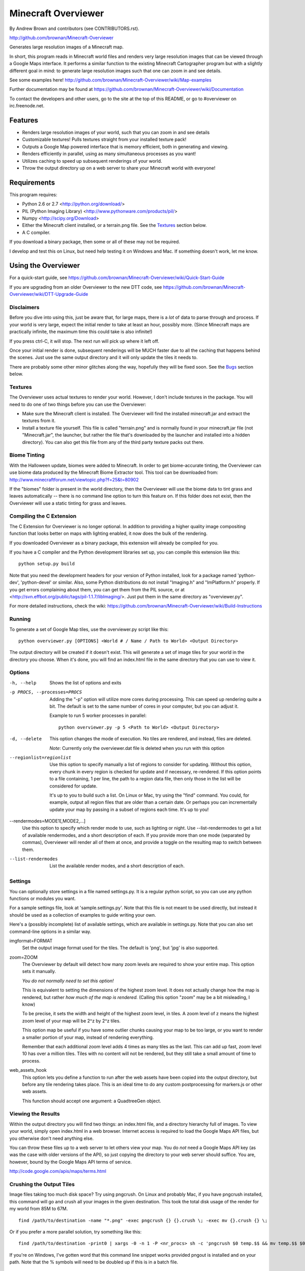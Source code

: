 ====================
Minecraft Overviewer
====================
By Andrew Brown and contributors (see CONTRIBUTORS.rst).

http://github.com/brownan/Minecraft-Overviewer

Generates large resolution images of a Minecraft map.

In short, this program reads in Minecraft world files and renders very large
resolution images that can be viewed through a Google Maps interface. It
performs a similar function to the existing Minecraft Cartographer program but
with a slightly different goal in mind: to generate large resolution images
such that one can zoom in and see details.

See some examples here!
http://github.com/brownan/Minecraft-Overviewer/wiki/Map-examples

Further documentation may be found at
https://github.com/brownan/Minecraft-Overviewer/wiki/Documentation

To contact the developers and other users, go to the site at the top of this
README, or go to #overviewer on irc.freenode.net.

Features
========

* Renders large resolution images of your world, such that you can zoom in and
  see details

* Customizable textures! Pulls textures straight from your installed texture
  pack!

* Outputs a Google Map powered interface that is memory efficient, both in
  generating and viewing.

* Renders efficiently in parallel, using as many simultaneous processes as you
  want!

* Utilizes caching to speed up subsequent renderings of your world.

* Throw the output directory up on a web server to share your Minecraft world
  with everyone!

Requirements
============
This program requires:

* Python 2.6 or 2.7 <http://python.org/download/>
* PIL (Python Imaging Library) <http://www.pythonware.com/products/pil/>
* Numpy <http://scipy.org/Download>
* Either the Minecraft client installed, or a terrain.png file. See the
  `Textures`_ section below.
* A C compiler.

If you download a binary package, then some or all of these may not be required.

I develop and test this on Linux, but need help testing it on Windows and Mac.
If something doesn't work, let me know.

Using the Overviewer
====================

For a quick-start guide, see
https://github.com/brownan/Minecraft-Overviewer/wiki/Quick-Start-Guide

If you are upgrading from an older Overviewer to the new DTT code, see
https://github.com/brownan/Minecraft-Overviewer/wiki/DTT-Upgrade-Guide

Disclaimers
-----------
Before you dive into using this, just be aware that, for large maps, there is a
*lot* of data to parse through and process. If your world is very large, expect
the initial render to take at least an hour, possibly more. (Since Minecraft
maps are practically infinite, the maximum time this could take is also
infinite!)

If you press ctrl-C, it will stop. The next run will pick up where it left off.

Once your initial render is done, subsequent renderings will be MUCH faster due
to all the caching that happens behind the scenes. Just use the same output
directory and it will only update the tiles it needs to.

There are probably some other minor glitches along the way, hopefully they will
be fixed soon. See the `Bugs`_ section below.

Textures
--------
The Overviewer uses actual textures to render your world. However, I don't
include textures in the package. You will need to do one of two things before
you can use the Overviewer:

* Make sure the Minecraft client is installed. The Overviewer will find the
  installed minecraft.jar and extract the textures from it.

* Install a texture file yourself. This file is called "terrain.png" and is
  normally found in your minecraft.jar file (not "Minecraft.jar", the launcher,
  but rather the file that's downloaded by the launcher and installed into a
  hidden directory). You can also get this file from any of the third party
  texture packs out there.

Biome Tinting
-------------
With the Halloween update, biomes were added to Minecraft.  In order to get
biome-accurate tinting, the Overviewer can use biome data produced by the
Minecraft Biome Extractor tool.  This tool can be downloaded from:
http://www.minecraftforum.net/viewtopic.php?f=25&t=80902

If the "biomes" folder is present in the world directory, then the Overviewer
will use the biome data to tint grass and leaves automatically -- there is no
command line option to turn this feature on.  If this folder does not exist,
then the Overviewer will use a static tinting for grass and leaves.

Compiling the C Extension
------------------------- 
The C Extension for Overviewer is no longer optional.  In addition to
providing a higher quality image compositing function that looks better on
maps with lighting enabled, it now does the bulk of the rendering.

If you downloaded Overviewer as a binary package, this extension will already
be compiled for you.

If you have a C compiler and the Python development libraries set up, you can
compile this extension like this::

    python setup.py build

Note that you need the development headers for your version of Python installed,
look for a package named 'python-dev', 'python-devel' or similar. Also, some
Python distributions do not install "Imaging.h" and "ImPlatform.h" properly. If
you get errors complaining about them, you can get them from the PIL source, or
at <http://svn.effbot.org/public/tags/pil-1.1.7/libImaging/>. Just put them in
the same directory as "overviewer.py".

For more detailed instructions, check the wiki: 
https://github.com/brownan/Minecraft-Overviewer/wiki/Build-Instructions

Running
-------
To generate a set of Google Map tiles, use the overviewer.py script like this::

    python overviewer.py [OPTIONS] <World # / Name / Path to World> <Output Directory>

The output directory will be created if it doesn't exist. This will generate a
set of image tiles for your world in the directory you choose. When it's done,
you will find an index.html file in the same directory that you can use to view
it.


Options
-------

-h, --help
    Shows the list of options and exits

-p PROCS, --processes=PROCS
    Adding the "-p" option will utilize more cores during processing.  This
    can speed up rendering quite a bit. The default is set to the same
    number of cores in your computer, but you can adjust it.

    Example to run 5 worker processes in parallel::

        python overviewer.py -p 5 <Path to World> <Output Directory>

-d, --delete
    This option changes the mode of execution. No tiles are rendered, and
    instead, files are deleted.

    *Note*: Currently only the overviewer.dat file is deleted when you run with
    this option

--regionlist=regionlist
    Use this option to specify manually a list of regions to consider for
    updating. Without this option, every chunk in every region is checked for
    update and if necessary, re-rendered. If this option points to a file
    containing, 1 per line, the path to a region data file, then only those
    in the list will be considered for update.

    It's up to you to build such a list. On Linux or Mac, try using the "find"
    command. You could, for example, output all region files that are older than
    a certain date. Or perhaps you can incrementally update your map by passing
    in a subset of regions each time. It's up to you!

--rendermodes=MODE1[,MODE2,...]
    Use this option to specify which render mode to use, such as lighting or
    night. Use --list-rendermodes to get a list of available rendermodes, and
    a short description of each. If you provide more than one mode (separated
    by commas), Overviewer will render all of them at once, and provide a
    toggle on the resulting map to switch between them.

--list-rendermodes
    List the available render modes, and a short description of each.


Settings
--------
You can optionally store settings in a file named settings.py.  It is a regular
python script, so you can use any python functions or modules you want.  

For a sample settings file, look at 'sample.settings.py'. Note that this file
is not meant to be used directly, but instead it should be used as a
collection of examples to guide writing your own.

Here's a (possibly incomplete) list of available settings, which are available
in settings.py. Note that you can also set command-line options in a similar
way.

imgformat=FORMAT
    Set the output image format used for the tiles. The default is 'png',
    but 'jpg' is also supported.

zoom=ZOOM
    The Overviewer by default will detect how many zoom levels are required
    to show your entire map. This option sets it manually.

    *You do not normally need to set this option!*

    This is equivalent to setting the dimensions of the highest zoom level. It
    does not actually change how the map is rendered, but rather *how much of
    the map is rendered.* (Calling this option "zoom" may be a bit misleading,
    I know)
   
    To be precise, it sets the width and height of the highest zoom level, in
    tiles. A zoom level of z means the highest zoom level of your map will be
    2^z by 2^z tiles.

    This option map be useful if you have some outlier chunks causing your map
    to be too large, or you want to render a smaller portion of your map,
    instead of rendering everything.

    Remember that each additional zoom level adds 4 times as many tiles as
    the last. This can add up fast, zoom level 10 has over a million tiles.
    Tiles with no content will not be rendered, but they still take a small
    amount of time to process.

web_assets_hook
    This option lets you define a function to run after the web assets have
    been copied into the output directory, but before any tile rendering takes
    place. This is an ideal time to do any custom postprocessing for
    markers.js or other web assets.
    
    This function should accept one argument: a QuadtreeGen object.

Viewing the Results
-------------------
Within the output directory you will find two things: an index.html file, and a
directory hierarchy full of images. To view your world, simply open index.html
in a web browser. Internet access is required to load the Google Maps API
files, but you otherwise don't need anything else.

You can throw these files up to a web server to let others view your map. You
do *not* need a Google Maps API key (as was the case with older versions of the
API), so just copying the directory to your web server should suffice. You are,
however, bound by the Google Maps API terms of service.

http://code.google.com/apis/maps/terms.html

Crushing the Output Tiles
-------------------------
Image files taking too much disk space? Try using pngcrush. On Linux and
probably Mac, if you have pngcrush installed, this command will go and crush
all your images in the given destination. This took the total disk usage of the
render for my world from 85M to 67M.

::

    find /path/to/destination -name "*.png" -exec pngcrush {} {}.crush \; -exec mv {}.crush {} \;

Or if you prefer a more parallel solution, try something like this::

    find /path/to/destination -print0 | xargs -0 -n 1 -P <nr_procs> sh -c 'pngcrush $0 temp.$$ && mv temp.$$ $0'

If you're on Windows, I've gotten word that this command line snippet works
provided pngout is installed and on your path. Note that the % symbols will
need to be doubled up if this is in a batch file.

::

    FOR /R c:\path\to\tiles\folder %v IN (*.png) DO pngout %v /y

Bugs
====
This program has bugs. They are mostly minor things, I wouldn't have released a
completely useless program. However, there are a number of things that I want
to fix or improve.

For a current list of issues, visit
http://github.com/brownan/Minecraft-Overviewer/issues

Feel free to comment on issues, report new issues, and vote on issues that are
important to you, so I can prioritize accordingly.

An incomplete list of things I want to do soon is:

* Improve efficiency

* Some kind of graphical interface.

